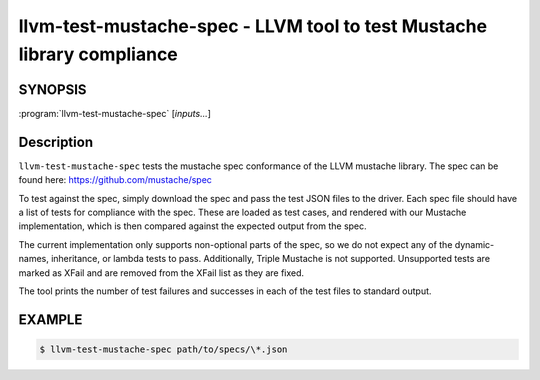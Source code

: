 llvm-test-mustache-spec - LLVM tool to test Mustache library compliance
=======================================================================

.. program:: llvm-test-mustache-spec

SYNOPSIS
--------

:program:`llvm-test-mustache-spec` [*inputs...*]

Description
-----------

``llvm-test-mustache-spec`` tests the mustache spec conformance of the LLVM
mustache library. The spec can be found here: https://github.com/mustache/spec

To test against the spec, simply download the spec and pass the test JSON files
to the driver. Each spec file should have a list of tests for compliance with
the spec. These are loaded as test cases, and rendered with our Mustache
implementation, which is then compared against the expected output from the
spec.

The current implementation only supports non-optional parts of the spec, so
we do not expect any of the dynamic-names, inheritance, or lambda tests to
pass. Additionally, Triple Mustache is not supported. Unsupported tests are
marked as XFail and are removed from the XFail list as they are fixed.

The tool prints the number of test failures and successes in each of the test
files to standard output.

EXAMPLE
-------

.. code-block:: console

   $ llvm-test-mustache-spec path/to/specs/\*.json

